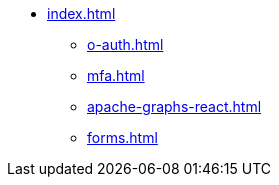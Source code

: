 * xref:index.adoc[]
** xref:o-auth.adoc[]
** xref:mfa.adoc[]
** xref:apache-graphs-react.adoc[]
** xref:forms.adoc[]